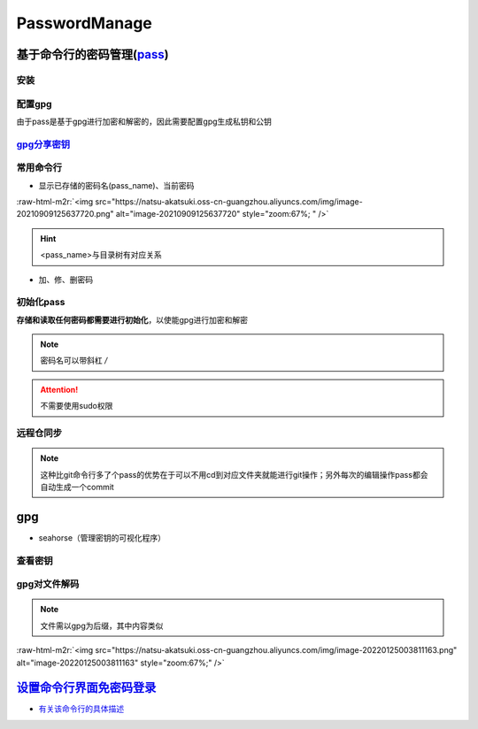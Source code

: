 .. role:: raw-html-m2r(raw)
   :format: html


PasswordManage
==============

基于命令行的密码管理(\ `pass <https://wiki.archlinux.org/title/Pass>`_\ )
-------------------------------------------------------------------------

安装
^^^^

.. prompt:: bash $,# auto

   $ sudo apt install pass

配置gpg
^^^^^^^

由于pass是基于gpg进行加密和解密的，因此需要配置gpg生成私钥和公钥

.. prompt:: bash $,# auto

   # 或者 gpg --gen-key
   $ gpg --full-generate-key

`gpg分享密钥 <https://unix.stackexchange.com/questions/481939/how-to-export-a-gpg-private-key-and-public-key-to-a-file>`_
^^^^^^^^^^^^^^^^^^^^^^^^^^^^^^^^^^^^^^^^^^^^^^^^^^^^^^^^^^^^^^^^^^^^^^^^^^^^^^^^^^^^^^^^^^^^^^^^^^^^^^^^^^^^^^^^^^^^^^^^^^^^^

.. prompt:: bash $,# auto

   # 显示已有的密钥
   $ gpg --list-secret-keys

   # 方法一：导出密钥与导入密钥
   $ gpg --export-secret-key <gpg_id> > <file_name.asc>
   $ gpg --import <file_name.asc>

   # 方法二：利用ssh+管道操作直接一步到位（完成导出与导入）
   $gpg --export-secret-key -a | ssh helios@10.23.21.164 gpg --import -

常用命令行
^^^^^^^^^^


* 显示已存储的密码名(pass_name)、当前密码

.. prompt:: bash $,# auto

   $ pass
   # 显示密码
   $ pass <pass_name>
   # 将密码拷贝到粘贴板
   $ pass -c <pass_name>

:raw-html-m2r:`<img src="https://natsu-akatsuki.oss-cn-guangzhou.aliyuncs.com/img/image-20210909125637720.png" alt="image-20210909125637720" style="zoom:67%; " />`

.. hint:: <pass_name>与目录树有对应关系



* 加、修、删密码

.. prompt:: bash $,# auto

   # 进行前需要先初始化
   # 添加密码
   $ psss insert <pass_name>
   # 修改密码
   $ pass edit <pass_name>
   # 删除密码
   $ pass rm <pass_name>

初始化pass
^^^^^^^^^^

**存储和读取任何密码都需要进行初始化**\ ，以使能gpg进行加密和解密

.. prompt:: bash $,# auto

   # gpg-id为创建gpg时的用户名
   $ pass init <gpg-id or email>

.. note:: 密码名可以带斜杠 `/`



.. image:: https://natsu-akatsuki.oss-cn-guangzhou.aliyuncs.com/img/image-20210909125220221.png
   :target: https://natsu-akatsuki.oss-cn-guangzhou.aliyuncs.com/img/image-20210909125220221.png
   :alt: image-20210909125220221


.. attention:: 不需要使用sudo权限


远程仓同步
^^^^^^^^^^

.. prompt:: bash $,# auto

   # 推送到远程仓
   $ pass git init
   $ pass git remote add origin <github_remote_repository_url>
   $ pass git push <-f>
   # 拉取到本地
   $ git clone <github_remote_repository_url> ~/.password-store

.. note:: 这种比git命令行多了个pass的优势在于可以不用cd到对应文件夹就能进行git操作；另外每次的编辑操作pass都会自动生成一个commit


gpg
---


* seahorse（管理密钥的可视化程序）


.. image:: https://natsu-akatsuki.oss-cn-guangzhou.aliyuncs.com/img/image-20220124222044526.png
   :target: https://natsu-akatsuki.oss-cn-guangzhou.aliyuncs.com/img/image-20220124222044526.png
   :alt: image-20220124222044526


查看密钥
^^^^^^^^

.. prompt:: bash $,# auto

   # 查看公钥
   $ gpg --list-key
   # 查看私钥
   $ gpg --list-secret-keys

gpg对文件解码
^^^^^^^^^^^^^

.. prompt:: bash $,# auto

   $ gpg -p <file.gpg>

.. note:: 文件需以gpg为后缀，其中内容类似


:raw-html-m2r:`<img src="https://natsu-akatsuki.oss-cn-guangzhou.aliyuncs.com/img/image-20220125003811163.png" alt="image-20220125003811163" style="zoom:67%;" />`

`设置命令行界面免密码登录 <https://blog.csdn.net/linzhiji/article/details/117336433>`_
------------------------------------------------------------------------------------------


* `有关该命令行的具体描述 <https://askubuntu.com/questions/819117/how-can-i-get-autologin-at-startup-working-on-ubuntu-server-16-04-1>`_
